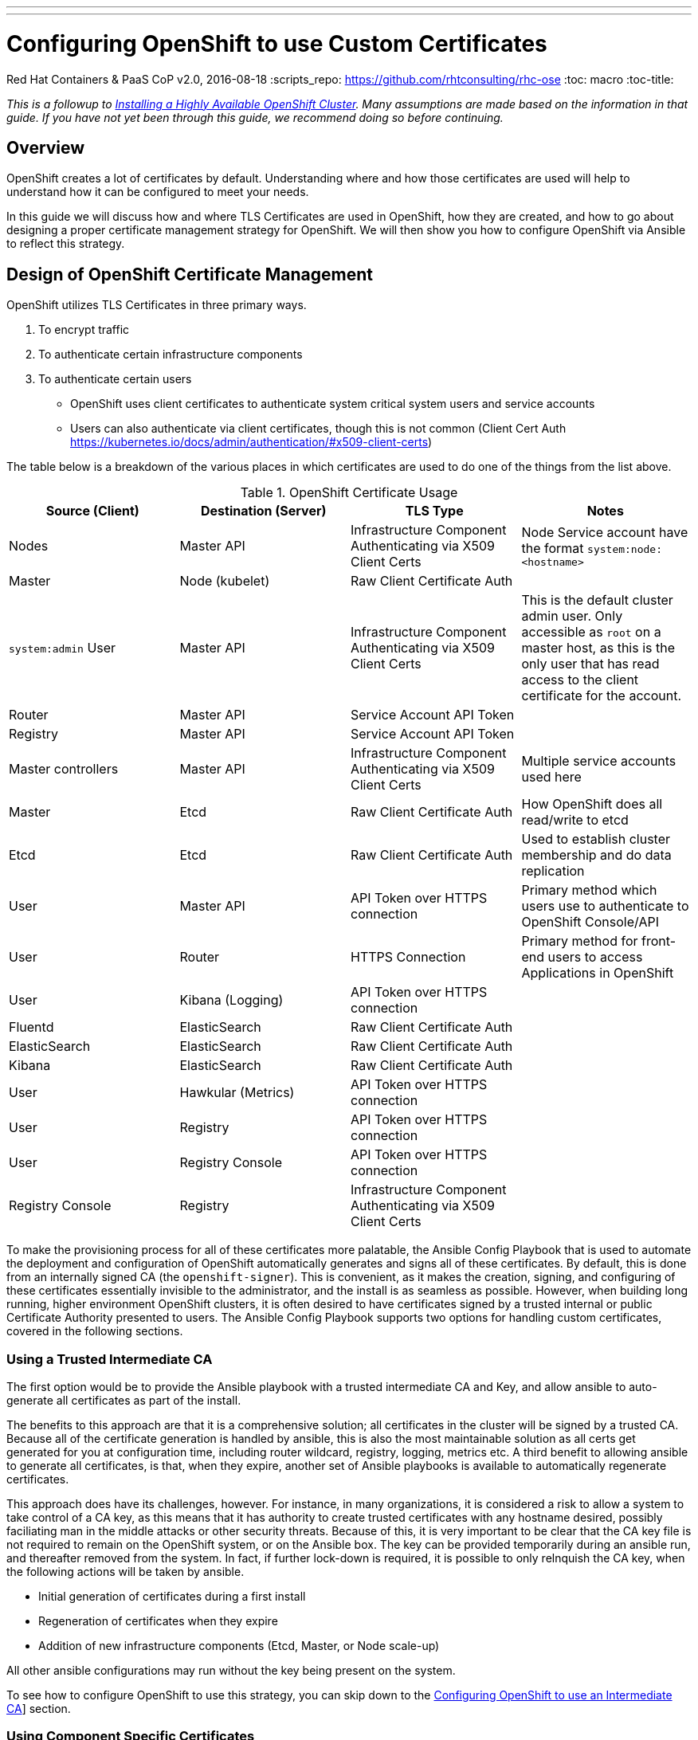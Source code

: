 ---
---
= Configuring OpenShift to use Custom Certificates
Red Hat Containers & PaaS CoP
v2.0, 2016-08-18
:scripts_repo: https://github.com/rhtconsulting/rhc-ose
:toc: macro
:toc-title:

toc::[]

_This is a followup to link:/playbooks/installation/[Installing a Highly Available OpenShift Cluster]. Many assumptions are made based on the information in that guide. If you have not yet been through this guide, we recommend doing so before continuing._

== Overview

OpenShift creates a lot of certificates by default. Understanding where and how those certificates are used will help to understand how it can be configured to meet your needs.

In this guide we will discuss how and where TLS Certificates are used in OpenShift, how they are created, and how to go about designing a proper certificate management strategy for OpenShift. We will then show you how to configure OpenShift via Ansible to reflect this strategy.

== Design of OpenShift Certificate Management

OpenShift utilizes TLS Certificates in three primary ways.

1. To encrypt traffic
1. To authenticate certain infrastructure components
1. To authenticate certain users
  * OpenShift uses client certificates to authenticate system critical system users and service accounts
  * Users can also authenticate via client certificates, though this is not common (Client Cert Auth https://kubernetes.io/docs/admin/authentication/#x509-client-certs)

The table below is a breakdown of the various places in which certificates are used to do one of the things from the list above.

:infra_account: Infrastructure Component Authenticating via X509 Client Certs
:service_account: Service Account API Token
:raw_client_cert: Raw Client Certificate Auth
:api_token: API Token over HTTPS connection
:https: HTTPS Connection
.OpenShift Certificate Usage
[options="header"]
|====================
| Source (Client) | Destination (Server) | TLS Type | Notes
| Nodes | Master API | {infra_account} | Node Service account have the format `system:node:<hostname>`
| Master | Node (kubelet) | {raw_client_cert} |
| `system:admin` User | Master API | {infra_account} | This is the default cluster admin user. Only accessible as `root` on a master host, as this is the only user that has read access to the client certificate for the account.
| Router | Master API | {service_account} |
| Registry | Master API | {service_account} |
| Master controllers | Master API | {infra_account} | Multiple service accounts used here
| Master | Etcd | {raw_client_cert} | How OpenShift does all read/write to etcd
| Etcd | Etcd | {raw_client_cert} | Used to establish cluster membership and do data replication
| User | Master API | {api_token} | Primary method which users use to authenticate to OpenShift Console/API
| User | Router | {https} | Primary method for front-end users to access Applications in OpenShift
| User | Kibana (Logging) | {api_token} |
| Fluentd | ElasticSearch | {raw_client_cert} |
| ElasticSearch | ElasticSearch | {raw_client_cert} |
| Kibana | ElasticSearch | {raw_client_cert} |
| User | Hawkular (Metrics) | {api_token} |
| User | Registry | {api_token} |
| User | Registry Console | {api_token} |
| Registry Console | Registry | {infra_account} |
|====================

To make the provisioning process for all of these certificates more palatable, the Ansible Config Playbook that is used to automate the deployment and configuration of OpenShift automatically generates and signs all of these certificates. By default, this is done from an internally signed CA (the `openshift-signer`). This is convenient, as it makes the creation, signing, and configuring of these certificates essentially invisible to the administrator, and the install is as seamless as possible. However, when building long running, higher environment OpenShift clusters, it is often desired to have certificates signed by a trusted internal or public Certificate Authority presented to users. The Ansible Config Playbook supports two options for handling custom certificates, covered in the following sections.

=== Using a Trusted Intermediate CA

The first option would be to provide the Ansible playbook with a trusted intermediate CA and Key, and allow ansible to auto-generate all certificates as part of the install.

The benefits to this approach are that it is a comprehensive solution; all certificates in the cluster will be signed by a trusted CA. Because all of the certificate generation is handled by ansible, this is also the most maintainable solution as all certs get generated for you at configuration time, including router wildcard, registry, logging, metrics etc. A third benefit to allowing ansible to generate all certificates, is that, when they expire, another set of Ansible playbooks is available to automatically regenerate certificates.

This approach does have its challenges, however. For instance, in many organizations, it is considered a risk to allow a system to take control of a CA key, as this means that it has authority to create trusted certificates with any hostname desired, possibly faciliating man in the middle attacks or other security threats. Because of this, it is very important to be clear that the CA key file is not required to remain on the OpenShift system, or on the Ansible box. The key can be provided temporarily during an ansible run, and thereafter removed from the system. In fact, if further lock-down is required, it is possible to only relnquish the CA key, when the following actions will be taken by ansible.

- Initial generation of certificates during a first install
- Regeneration of certificates when they expire
- Addition of new infrastructure components (Etcd, Master, or Node scale-up)

All other ansible configurations may run without the key being present on the system.

To see how to configure OpenShift to use this strategy, you can skip down to the link:#option-1-configuring-openshift-to-use-an-intermediate-ca[Configuring OpenShift to use an Intermediate CA]] section.

=== Using Component Specific Certificates

The second option is to allow OpenShift Internals to use self-signed/generated certificates, and add a custom server certificate for each User-facing/PublicIP/PublicURL endpoint.

IMPORTANT: In order to do the above, master cluster public hostname and master cluster hostname  must be different.  If they’re the same, the named certificates will fail and will require a re-install. See the link:/playbooks/installation/#dns[Designing for DNS] section of the Install Guide.

The Advantage of this approach is that it can be more flexible, as it allows you to start off relying completely on the self-signed certificates generated by OpenShift, and add-on custom trusted certificates to individual components as needed.

The downside to this approach is that the internal infrastructure certificates remain self-signed, which may be percieved as bad practice by some Security or PKI teams. In reality the risk here is minimal, as the only clients that are trusting these certificates would be other components within the Cluster, and all external users and systems would be presented with custom trusted certificates.

To see how to configure OpenShift to use this strategy, you can skip down to the link:#option-2-configuring-openshift-to-use-component-specific-custom-certificates[Configuring OpenShift to use Component-specific Custom Certificates] section.

== Configuration

There are two options for configuring custom certificates in OpenShift.

=== Option 1: Configuring OpenShift to use an Intermediate CA

In order to use this option, you will need to provision an Intermediate Certificate Authority Certificate and Key, and provide it to the installer to use to generate all of the OpenShift core certificates.

IMPORTANT: This MUST happen on first install, or when running redeploy-openshift-ca playbook after which redeploy-certificates playbook have to be executed.

Place the CA cert and key files on a directory accessible to Ansible, and add the following to your Ansible inventory.

----
openshift_master_ca_certificate={'certfile': '/path/to/ca.crt', 'keyfile': '/path/to/ca.key'}
#
# NOTE: CA certificate will not be replaced with existing clusters.
# This option may only be specified when creating a new cluster or
# when redeploying cluster certificates with the redeploy-certificates
# playbook.
----

When ready, you may run the Ansible config playbook like so.

----
ansible-playbook -i c1-ocp.myorg.com/hosts /usr/share/ansible/openshift-ansible/playbooks/byo/config.yml
----

=== Option 2: Configuring OpenShift to use Component-specific Custom Certificates

Alternatively, you can allow OpenShift to use its own CA to generate the internal certificates (self-signed) with which all of the internal components of OpenShift will authenticate. Custom certificates may be created and configured to be used individually by User-facing components of openshift. Discussion of each component is below.

==== Master API Certificate

In order to facilitate trusted connections with external users of OpenShift, a “Named Certificate” can be provisioned which matches the domain name provided in `openshift_master_cluster_public_hostname`. This certificate must be placed in a directory accessible to Ansible, and added to the Ansible inventory file like so.

----
openshift_master_named_certificates=[{"certfile": "/path/to/console.ocp-c1.myorg.com.crt", "keyfile": "/path/to/console.ocp-c1.myorg.com.key", "names": ["console.ocp-c1.myorg.com"], "cafile": "/path/to/console.ocp-c1.myorg.com.ca.crt"}]
----

==== Default (Wildcard) Router Certificate

OpenShift’s Router may be configured with a default wildcard certificate, which can be used to provide a convenient way for applications deployed to the platform to take advantage of some level of out of the box encryption without being required to bring their own custom certificates to the table. This is generally a recommended practice, at least in a Non-Production scenario to encourage exploration, experimentation, and rapid development.

In order to configure a default wildcard certificate, a certificate must be provisioned that is valid for `*.<app domain>`, where <app domain> is the value of `openshift_master_default_subdomain`. Once provisioned, you will need to place your cert, key and ca cert files on your ansible host, and add the following line to your ansible inventory.

----
openshift_hosted_router_certificate={"certfile": "/path/to/apps.c1-ocp.myorg.com.crt", "keyfile": "/path/to/apps.c1-ocp.myorg.com.key", "cafile": "/path/to/apps.c1-ocp.myorg.com.ca.crt"}
----

==== Registry Certificate

OpenShift's Image Registry is an internal service, whose primary use is to facilitate builds and deployments in OpenShift. Most of the communication with the registry is facilitated by internal components in OpenShift. As such, there should be no need to replace the certificate used by the Registry service itself. However, by default, the Registry will also be exposed by a Route to allow external systems and users the ability to `docker login` to the registry to do pulls and pushes of images. In order to avoid interacting with an internal, self-signed certificate, a Reencrypt route may be used with a custom certificate on it, which will be presented to external users. To configure this, simply add the following lines pointing to the cert you would like used for the registry route.

----
openshift_hosted_registry_routehost=registry.apps.c1-ocp.myorg.com
openshift_hosted_registry_routecertificates={"certfile": "/path/to/registry.apps.c1-ocp.myorg.com.crt", "keyfile": "/path/to/registry.apps.c1-ocp.myorg.com.key", "cafile": "/path/to/registry.apps.c1-ocp.myorg.com-ca.crt"}
----

==== Other components

For other components like Logging & Metrics, the approach for fronting services with custom certs can be found in link:https://docs.openshift.com/container-platform/latest/admin_solutions/certificate_management.html[Administrator Solutions for Certificate Management].

==== Run Ansible

Once your Ansible Inventory has been updated with the above, you can re-run the config playbook.

----
ansible-playbook -i c1-ocp.myorg.com/hosts /usr/share/ansible/openshift-ansible/playbooks/byo/config.yml
----

== Additional Resources

Additional information and reading can be found in the following places.

* link:https://docs.openshift.com/container-platform/latest/install_config/certificate_customization.html[Official Docs on Certificate Customization]
* link:https://docs.openshift.com/container-platform/latest/install_config/redeploying_certificates.html[Official Docs on Redeploying Expired Certificates]
* link:https://docs.openshift.com/container-platform/latest/admin_solutions/certificate_management.html[Official Docs on Certificate Management for Services]

== What's Next?

* link:/playbooks/installation/ldap_integration{outfilesuffix}[Adding LDAP for Authentication]
